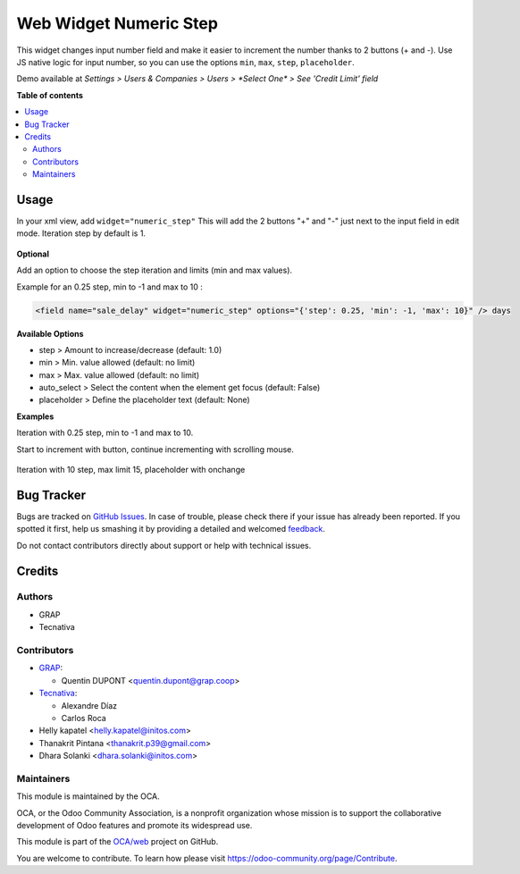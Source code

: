 =======================
Web Widget Numeric Step
=======================

.. !!!!!!!!!!!!!!!!!!!!!!!!!!!!!!!!!!!!!!!!!!!!!!!!!!!!
   !! This file is generated by oca-gen-addon-readme !!
   !! changes will be overwritten.                   !!
   !!!!!!!!!!!!!!!!!!!!!!!!!!!!!!!!!!!!!!!!!!!!!!!!!!!!

.. |badge1| image:: https://img.shields.io/badge/maturity-Beta-yellow.png
    :target: https://odoo-community.org/page/development-status
    :alt: Beta
.. |badge2| image:: https://img.shields.io/badge/licence-AGPL--3-blue.png
    :target: http://www.gnu.org/licenses/agpl-3.0-standalone.html
    :alt: License: AGPL-3
.. |badge3| image:: https://img.shields.io/badge/github-OCA%2Fweb-lightgray.png?logo=github
    :target: https://github.com/OCA/web/tree/16.0/web_widget_numeric_step
    :alt: OCA/web
.. |badge4| image:: https://img.shields.io/badge/weblate-Translate%20me-F47D42.png
    :target: https://translation.odoo-community.org/projects/web-16-0/web-16-0-web_widget_numeric_step
    :alt: Translate me on Weblate
.. |badge5| image:: https://img.shields.io/badge/runbot-Try%20me-875A7B.png
    :target: https://runbot.odoo-community.org/runbot/162/16.0
    :alt: Try me on Runbot

|badge1| |badge2| |badge3| |badge4| |badge5| 

This widget changes input number field and make it easier to increment the number thanks to 2 buttons (+ and -).
Use JS native logic for input number, so you can use the options ``min``, ``max``, ``step``, ``placeholder``.

Demo available at `Settings > Users & Companies > Users > *Select One* > See 'Credit Limit' field`

**Table of contents**

.. contents::
   :local:

Usage
=====

In your xml view, add ``widget="numeric_step"``
This will add the 2 buttons "+" and "-" just next to the input field in edit mode.
Iteration step by default is 1.

.. figure:: https://raw.githubusercontent.com/OCA/web/16.0/web_widget_numeric_step/static/description/add_two_buttons.png


**Optional**

Add an option to choose the step iteration and limits (min and max values).

Example for an 0.25 step, min to -1 and max to 10 :

.. code:: xml

  <field name="sale_delay" widget="numeric_step" options="{'step': 0.25, 'min': -1, 'max': 10}" /> days

**Available Options**

- step > Amount to increase/decrease (default: 1.0)
- min > Min. value allowed (default: no limit)
- max > Max. value allowed (default: no limit)
- auto_select > Select the content when the element get focus (default: False)
- placeholder > Define the placeholder text (default: None)

**Examples**

Iteration with 0.25 step, min to -1 and max to 10.

Start to increment with button, continue incrementing with scrolling mouse.

.. figure:: https://raw.githubusercontent.com/OCA/web/16.0/web_widget_numeric_step/static/description/step0,25andlimits.gif

Iteration with 10 step, max limit 15, placeholder with onchange

.. figure:: https://raw.githubusercontent.com/OCA/web/16.0/web_widget_numeric_step/static/description/step10_limit15_placeholder117_with_onchange.gif

Bug Tracker
===========

Bugs are tracked on `GitHub Issues <https://github.com/OCA/web/issues>`_.
In case of trouble, please check there if your issue has already been reported.
If you spotted it first, help us smashing it by providing a detailed and welcomed
`feedback <https://github.com/OCA/web/issues/new?body=module:%20web_widget_numeric_step%0Aversion:%2016.0%0A%0A**Steps%20to%20reproduce**%0A-%20...%0A%0A**Current%20behavior**%0A%0A**Expected%20behavior**>`_.

Do not contact contributors directly about support or help with technical issues.

Credits
=======

Authors
~~~~~~~

* GRAP
* Tecnativa

Contributors
~~~~~~~~~~~~

* `GRAP <http://www.grap.coop>`_:

  * Quentin DUPONT <quentin.dupont@grap.coop>

* `Tecnativa <https://www.tecnativa.com/>`_:

  * Alexandre Díaz
  * Carlos Roca

* Helly kapatel <helly.kapatel@initos.com>
* Thanakrit Pintana <thanakrit.p39@gmail.com>
* Dhara Solanki <dhara.solanki@initos.com>

Maintainers
~~~~~~~~~~~

This module is maintained by the OCA.

.. image:: https://odoo-community.org/logo.png
   :alt: Odoo Community Association
   :target: https://odoo-community.org

OCA, or the Odoo Community Association, is a nonprofit organization whose
mission is to support the collaborative development of Odoo features and
promote its widespread use.

This module is part of the `OCA/web <https://github.com/OCA/web/tree/16.0/web_widget_numeric_step>`_ project on GitHub.

You are welcome to contribute. To learn how please visit https://odoo-community.org/page/Contribute.
